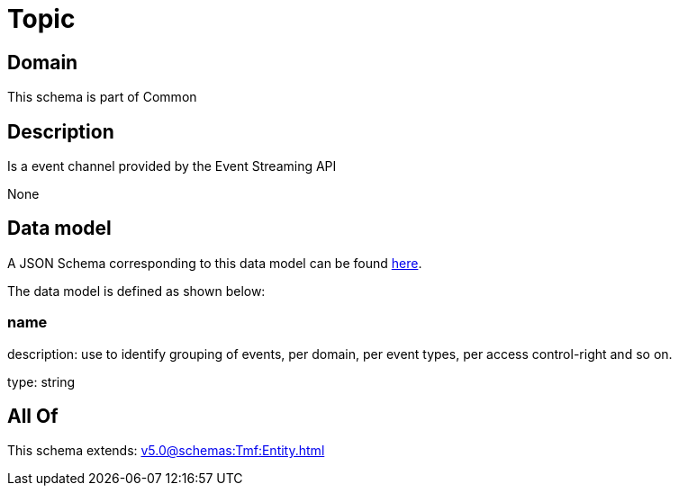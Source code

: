 = Topic

[#domain]
== Domain

This schema is part of Common

[#description]
== Description

Is a event channel provided by the Event Streaming API

None

[#data_model]
== Data model

A JSON Schema corresponding to this data model can be found https://tmforum.org[here].

The data model is defined as shown below:


=== name
description: use to identify grouping of events, per domain, per event types, per access control-right and so on.

type: string


[#all_of]
== All Of

This schema extends: xref:v5.0@schemas:Tmf:Entity.adoc[]
